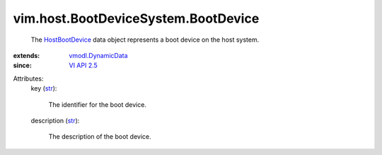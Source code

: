.. _str: https://docs.python.org/2/library/stdtypes.html

.. _VI API 2.5: ../../../vim/version.rst#vimversionversion2

.. _HostBootDevice: ../../../vim/host/BootDeviceSystem/BootDevice.rst

.. _vmodl.DynamicData: ../../../vmodl/DynamicData.rst


vim.host.BootDeviceSystem.BootDevice
====================================
  The `HostBootDevice`_ data object represents a boot device on the host system.
:extends: vmodl.DynamicData_
:since: `VI API 2.5`_

Attributes:
    key (`str`_):

       The identifier for the boot device.
    description (`str`_):

       The description of the boot device.
